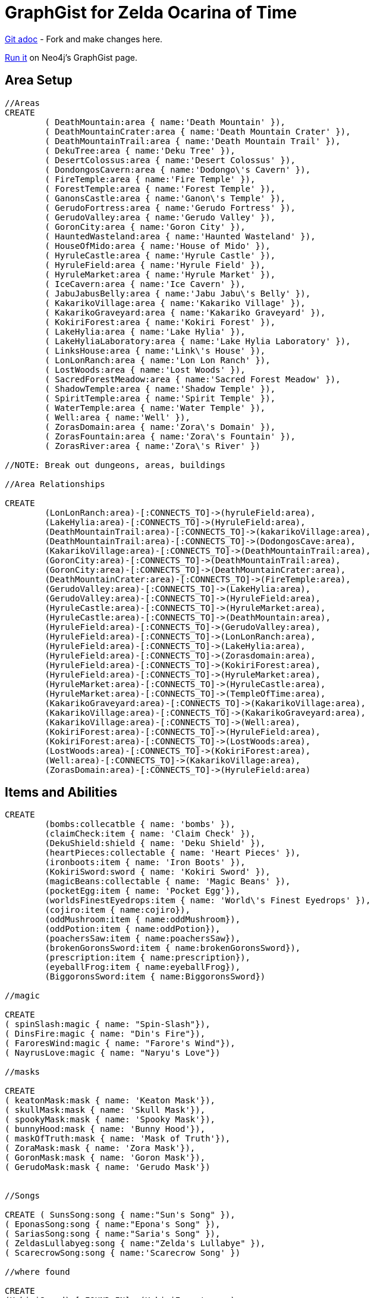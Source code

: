 = GraphGist for Zelda Ocarina of Time

:author: Erik Hanson
:twitter: @erik_a_hanson

https://github.com/wordsmythe/gists/edit/master/meta/OOTtest.adoc[Git adoc] - Fork and make changes here.

http://gist.neo4j.org/?github-wordsmythe%2Fgists%2F%2Fmeta%2FOOTtest.adoc[Run it] on Neo4j's GraphGist page. 

== Area Setup

//hide

//setup

[source,cypher]
----
//Areas
CREATE 
	( DeathMountain:area { name:'Death Mountain' }),
	( DeathMountainCrater:area { name:'Death Mountain Crater' }),
	( DeathMountainTrail:area { name:'Death Mountain Trail' }),
	( DekuTree:area { name:'Deku Tree' }),
	( DesertColossus:area { name:'Desert Colossus' }),
	( DondongosCavern:area { name:'Dodongo\'s Cavern' }),
	( FireTemple:area { name:'Fire Temple' }),
	( ForestTemple:area { name:'Forest Temple' }),
	( GanonsCastle:area { name:'Ganon\'s Temple' }),
	( GerudoFortress:area { name:'Gerudo Fortress' }),
	( GerudoValley:area { name:'Gerudo Valley' }),
	( GoronCity:area { name:'Goron City' }),
	( HauntedWasteland:area { name:'Haunted Wasteland' }),
	( HouseOfMido:area { name:'House of Mido' }),
	( HyruleCastle:area { name:'Hyrule Castle' }),
	( HyruleField:area { name:'Hyrule Field' }),
	( HyruleMarket:area { name:'Hyrule Market' }),
	( IceCavern:area { name:'Ice Cavern' }),
	( JabuJabusBelly:area { name:'Jabu Jabu\'s Belly' }),
	( KakarikoVillage:area { name:'Kakariko Village' }),
	( KakarikoGraveyard:area { name:'Kakariko Graveyard' }),
	( KokiriForest:area { name:'Kokiri Forest' }),
	( LakeHylia:area { name:'Lake Hylia' }),
	( LakeHyliaLaboratory:area { name:'Lake Hylia Laboratory' }),
	( LinksHouse:area { name:'Link\'s House' }),
	( LonLonRanch:area { name:'Lon Lon Ranch' }),
	( LostWoods:area { name:'Lost Woods' }),
	( SacredForestMeadow:area { name:'Sacred Forest Meadow' }),
	( ShadowTemple:area { name:'Shadow Temple' }),
	( SpiritTemple:area { name:'Spirit Temple' }),
	( WaterTemple:area { name:'Water Temple' }),
	( Well:area { name:'Well' }),
	( ZorasDomain:area { name:'Zora\'s Domain' }),
	( ZorasFountain:area { name:'Zora\'s Fountain' }),
	( ZorasRiver:area { name:'Zora\'s River' })

//NOTE: Break out dungeons, areas, buildings

//Area Relationships

CREATE
	(LonLonRanch:area)-[:CONNECTS_TO]->(hyruleField:area),
	(LakeHylia:area)-[:CONNECTS_TO]->(HyruleField:area),
	(DeathMountainTrail:area)-[:CONNECTS_TO]->(kakarikoVillage:area),
	(DeathMountainTrail:area)-[:CONNECTS_TO]->(DodongosCave:area),
	(KakarikoVillage:area)-[:CONNECTS_TO]->(DeathMountainTrail:area),
	(GoronCity:area)-[:CONNECTS_TO]->(DeathMountainTrail:area),
	(GoronCity:area)-[:CONNECTS_TO]->(DeathMountainCrater:area),
	(DeathMountainCrater:area)-[:CONNECTS_TO]->(FireTemple:area),
	(GerudoValley:area)-[:CONNECTS_TO]->(LakeHylia:area),
	(GerudoValley:area)-[:CONNECTS_TO]->(HyruleField:area),
	(HyruleCastle:area)-[:CONNECTS_TO]->(HyruleMarket:area),
	(HyruleCastle:area)-[:CONNECTS_TO]->(DeathMountain:area),
	(HyruleField:area)-[:CONNECTS_TO]->(GerudoValley:area),
	(HyruleField:area)-[:CONNECTS_TO]->(LonLonRanch:area),
	(HyruleField:area)-[:CONNECTS_TO]->(LakeHylia:area),
	(HyruleField:area)-[:CONNECTS_TO]->(Zorasdomain:area),
	(HyruleField:area)-[:CONNECTS_TO]->(KokiriForest:area),
	(HyruleField:area)-[:CONNECTS_TO]->(HyruleMarket:area),
	(HyruleMarket:area)-[:CONNECTS_TO]->(HyruleCastle:area),
	(HyruleMarket:area)-[:CONNECTS_TO]->(TempleOfTime:area),
	(KakarikoGraveyard:area)-[:CONNECTS_TO]->(KakarikoVillage:area),
	(KakarikoVillage:area)-[:CONNECTS_TO]->(KakarikoGraveyard:area),
	(KakarikoVillage:area)-[:CONNECTS_TO]->(Well:area),
	(KokiriForest:area)-[:CONNECTS_TO]->(HyruleField:area),
	(KokiriForest:area)-[:CONNECTS_TO]->(LostWoods:area),
	(LostWoods:area)-[:CONNECTS_TO]->(KokiriForest:area),
	(Well:area)-[:CONNECTS_TO]->(KakarikoVillage:area),
	(ZorasDomain:area)-[:CONNECTS_TO]->(HyruleField:area)
----

== Items and Abilities

[source,cypher]
----
CREATE
	(bombs:collecatble { name: 'bombs' }),
	(claimCheck:item { name: 'Claim Check' }),
	(DekuShield:shield { name: 'Deku Shield' }),
	(heartPieces:collectable { name: 'Heart Pieces' }),
	(ironboots:item { name: 'Iron Boots' }),
	(KokiriSword:sword { name: 'Kokiri Sword' }),
	(magicBeans:collectable { name: 'Magic Beans' }),
	(pocketEgg:item { name: 'Pocket Egg'}),
	(worldsFinestEyedrops:item { name: 'World\'s Finest Eyedrops' }),
	(cojiro:item { name:cojiro}),
	(oddMushroom:item { name:oddMushroom}),
	(oddPotion:item { name:oddPotion}),
	(poachersSaw:item { name:poachersSaw}),
	(brokenGoronsSword:item { name:brokenGoronsSword}),
	(prescription:item { name:prescription}),
	(eyeballFrog:item { name:eyeballFrog}),
	(BiggoronsSword:item { name:BiggoronsSword})

//magic

CREATE
( spinSlash:magic { name: "Spin-Slash"}),
( DinsFire:magic { name: "Din's Fire"}),
( FaroresWind:magic { name: "Farore's Wind"}),
( NayrusLove:magic { name: "Naryu's Love"})

//masks

CREATE
( keatonMask:mask { name: 'Keaton Mask'}),
( skullMask:mask { name: 'Skull Mask'}),
( spookyMask:mask { name: 'Spooky Mask'}),
( bunnyHood:mask { name: 'Bunny Hood'}),
( maskOfTruth:mask { name: 'Mask of Truth'}),
( ZoraMask:mask { name: 'Zora Mask'}),
( GoronMask:mask { name: 'Goron Mask'}),
( GerudoMask:mask { name: 'Gerudo Mask'})


//Songs

CREATE ( SunsSong:song { name:"Sun's Song" }),
( EponasSong:song { name:"Epona's Song" }),
( SariasSong:song { name:"Saria's Song" }),
( ZeldasLullabyeg:song { name:"Zelda's Lullabye" }),
( ScarecrowSong:song { name:'Scarecrow Song' })

//where found

CREATE
(KokiriSword)-[:FOUND_IN]->(KokiriForest:area),
(heartPieces)-[:FOUND_IN {req: {bomb}}]->(HyruleField:area),
(heartPieces)-[:FOUND_IN {req: ironBoots}]->(HyruleField:area),
(heartPieces)-[:FOUND_IN {req: {fairyOcarina}}]->(LostWoods:area),
(heartPieces)-[:FOUND_IN {req: {fairyOcarina}}]->(LostWoods:area),
(heartPieces)-[:FOUND_IN {req: {youngLink}}]->(HyruleMarket:area),
(heartPieces)-[:FOUND_IN {req: {rupees}}]->(HyruleMarket:area),
(heartPieces)-[:FOUND_IN {req: {rupees}}]->(HyruleMarket:area),
(heartPieces)-[:FOUND_IN {req: {youngLink}}]->(LonLonRanch:area),
(heartPieces)-[:FOUND_IN]->(KakarikoVillage:area),
(heartPieces)-[:FOUND_IN {req: {adultLink}}]->(KakarikoVillage:area), 
(heartPieces)-[:FOUND_IN]->(KakarikoVillage:area),
(heartPieces)-[:FOUND_IN {req: {hookshot}}]->(KakarikoVillage:area),
(heartPieces)-[:FOUND_IN {req: {fairyOcarina}}]->(KakarikoGraveyard:area),
(heartPieces)-[:FOUND_IN {req: {magicBeans}}]->(KakarikoGraveyard:area),
(heartPieces)-[:FOUND_IN {req: {magicBeans}}]->(KakarikoGraveyard:area),
(heartPieces)-[:FOUND_IN {req: {adultLink}}]->(KakarikoGraveyard:area),
(heartPieces)-[:FOUND_IN {req: {magicBeans}}]->(DeathMountainTrail:area),
(heartPieces)-[:FOUND_IN {req: {bomb}}]->(GoronCity:area),
(heartPieces)-[:FOUND_IN]->(DeathMountainCrater:area),
(heartPieces)-[:FOUND_IN {req: {magicBeans}}]->(DeathMountainCrater:area),
(heartPieces)-[:FOUND_IN {req: {youngLink}}]->(ZorasRiver:area),
(heartPieces)-[:FOUND_IN {req: {youngLink}}]->(ZorasRiver:area),
(heartPieces)-[:FOUND_IN {req: {ocarinaOfTime}}]->(ZorasRiver:area), 
(heartPieces)-[:FOUND_IN {req: {ocarinaOfTime}}]->(ZorasRiver:area),
(heartPieces)-[:FOUND_IN {req: {DekuStick}}]->(ZorasDomain:area),
(heartPieces)-[:FOUND_IN {req: {adultLink}}]->(ZorasFountain:area),
(heartPieces)-[:FOUND_IN {req: {ironBoots}}]->(ZorasFountain:area),
(heartPieces)-[:FOUND_IN {req: {rupees}}]->(LakeHylia:area),
(heartPieces)-[:FOUND_IN {req: {magicBeans}}]->(LakeHylia:area), 
(heartPieces)-[:FOUND_IN {req: {goldScale}}]->(LakeHylia:area), 
(heartPieces)-[:FOUND_IN {req: {youngLink}}]->(GerudoValley:area), 
(heartPieces)-[:FOUND_IN {req: {youngLink}}]->(GerudoValley:area),
(heartPieces)-[:FOUND_IN {req: {longshot}}]->(GerudoFortress:area), 
(heartPieces)-[:FOUND_IN {req: {Epona}}]->(GerudoFortress:area), 
(heartPieces)-[:FOUND_IN {req: {blueFire}}]->(IceCavern:area), 
(heartPieces)-[:FOUND_IN {req: {magicBeans}}]->(DesertColossus:area),
(PocketEgg)-[:FOUND_IN]->(KakarikoVillage),
(cojiro)-[:FOUND_IN]->(pocketEgg),
(oddMushroom)-[:FOUND_IN]->(LostWoods),
(oddPotion)-[:FOUND_IN]->(KakarikoVillage),
(poachersSaw)-[:FOUND_IN]->(LostWoods),
(brokenGoronsSword)-[:FOUND_IN]->(GerudoValley),
(prescription)-[:FOUND_IN]->(DeathMountain),
(eyeballFrog)-[:FOUND_IN]->(ZorasDomain),
(worldsFinestEyedrops)-[:FOUND_IN]->(LakeHyliaLaboratory),
(claimCheck)-[:FOUND_IN]->(DeathMountain),
(BiggoronsSword)-[:FOUND_IN]->(DeathMountain)

//Magic and Songs

CREATE
(spinSlash )-[:FOUND_IN {req: {bomb}}]->(DeathMountain:area),
(DinsFire)-[:FOUND_IN {req: {bomb}}]->(HyruleCastle:area), 
(FaroresWind)-[:FOUND_IN {req: {bomb}}]->(ZorasFountain:area), 
(NayrusLove)-[:FOUND_IN {req: {bomb}}]->(DesertColossus:area),
(ScarecrowSong)-[:FOUND_IN]->(LakeHylia:area)
----


=== Plenty more to add. Gold Skulltulas, monsters for each area, the rest of the buildings in areas, etc.





== Actors
[source,cypher]
----
CREATE ( Ganondorf:actor { type:'boss' }),
( Link:actor { type:'playerCharacter' }),
( Zelda:actor { type:'NPC' }),
( Sheik:actor { type:'NPC' })

CREATE
(Ganondorf)-[:KIDNAPS]->(Zelda),
(Zelda)-[:ALTER_EGO]->(Sheik),
(Sheik)-[:AIDS]->(Link),
(Link)-[:BATTLES]->(Ganondorf)
----

//console



Each query has a green or red button to indicate if the query was successful or not.
The console is set up after the executions, with an empty database, for the reader to play around with the queries.
